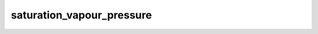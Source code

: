 saturation_vapour_pressure
=============================

..  py:function:: saturation_vapour_pressure(t, [phase])

    Computes the saturation vapour pressure for a given temperature (``t``) and ``phase``.
    
    :param t: temperature (K)
    :type t: number, ndarray or :class:`Fieldset`
    :param phase: is either "water", "ice" or "mixed". When it is not specified the "water" phase is used.
    :type phase: str
    :rtype: same type as ``t`` or None

    The result is the saturation vapour pressure in Pa units. On error None is returned. The computations for saturation over "water" and "ice" are based on the Tetens formula:

    .. math:: 

        e_{sat} = a_{1}\;exp \left(a_{3}\frac{T-273.16}{T-a_{4}}\right)

    where the parameters are set as follows:

    * "water": a\ :sub:`1` =611.21 Pa, a\ :sub:`3` =17.502 and a\ :sub:`4` =32.19 K
    * "ice": a\ :sub:`1` =611.21 Pa, a\ :sub:`3` =22.587 and a\ :sub:`4` =-0.7 K

    For the "mixed" phase the linear combination of the "water" and "ice" phases is used as described in the IFS documentation (see `here <https://www.ecmwf.int/en/elibrary/18714-part-iv-physical-processes>`_ on p116 for details for model cycle CY45R1).

.. mv-minigallery:: saturation_vapour_pressure
